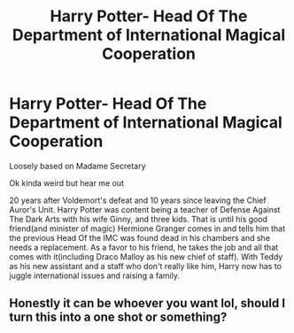 #+TITLE: Harry Potter- Head Of The Department of International Magical Cooperation

* Harry Potter- Head Of The Department of International Magical Cooperation
:PROPERTIES:
:Author: soly_bear
:Score: 5
:DateUnix: 1605384809.0
:DateShort: 2020-Nov-14
:FlairText: Prompt
:END:
Loosely based on Madame Secretary

Ok kinda weird but hear me out

20 years after Voldemort's defeat and 10 years since leaving the Chief Auror's Unit. Harry Potter was content being a teacher of Defense Against The Dark Arts with his wife Ginny, and three kids. That is until his good friend(and minister of magic) Hermione Granger comes in and tells him that the previous Head Of the IMC was found dead in his chambers and she needs a replacement. As a favor to his friend, he takes the job and all that comes with it(including Draco Malloy as his new chief of staff). With Teddy as his new assistant and a staff who don't really like him, Harry now has to juggle international issues and raising a family.


** Honestly it can be whoever you want lol, should I turn this into a one shot or something?
:PROPERTIES:
:Author: soly_bear
:Score: 2
:DateUnix: 1605386545.0
:DateShort: 2020-Nov-15
:END:
